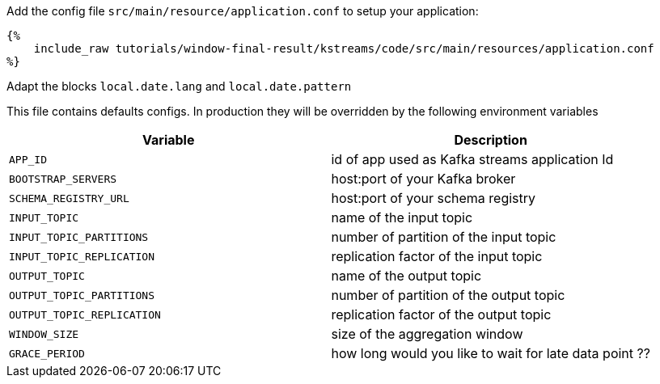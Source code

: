 Add the config file `src/main/resource/application.conf` to setup your application:

+++++
<pre class="snippet"><code class="hocon">{%
    include_raw tutorials/window-final-result/kstreams/code/src/main/resources/application.conf
%}</code></pre>
+++++

Adapt the blocks `local.date.lang` and `local.date.pattern`

This file contains defaults configs. In production they will be overridden by the following environment variables

|===
|Variable |Description

|`APP_ID`
| id of app used as Kafka streams application Id

|`BOOTSTRAP_SERVERS`
| host:port of your Kafka broker

|`SCHEMA_REGISTRY_URL`
| host:port of your schema registry

|`INPUT_TOPIC`
| name of the input topic

|`INPUT_TOPIC_PARTITIONS`
| number of partition of the input topic

|`INPUT_TOPIC_REPLICATION`
| replication factor of the input topic

|`OUTPUT_TOPIC`
| name of the output topic

|`OUTPUT_TOPIC_PARTITIONS`
| number of partition of the output topic

|`OUTPUT_TOPIC_REPLICATION`
| replication factor of the output topic

|`WINDOW_SIZE`
| size of the aggregation window

|`GRACE_PERIOD`
| how long would you like to wait for late data point ??
|===
